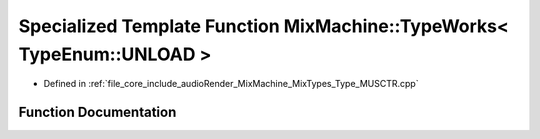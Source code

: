 .. _exhale_function__type___m_u_s_c_t_r_8cpp_1a201bc0c6023f6197b13d51e150ab7a54:

Specialized Template Function MixMachine::TypeWorks< TypeEnum::UNLOAD >
=======================================================================

- Defined in :ref:`file_core_include_audioRender_MixMachine_MixTypes_Type_MUSCTR.cpp`


Function Documentation
----------------------


.. doxygenfunction:: MixMachine::TypeWorks< TypeEnum::UNLOAD >(MixStruct&, MUSIC_CTR&)
   :project: Project_DJ_Engine